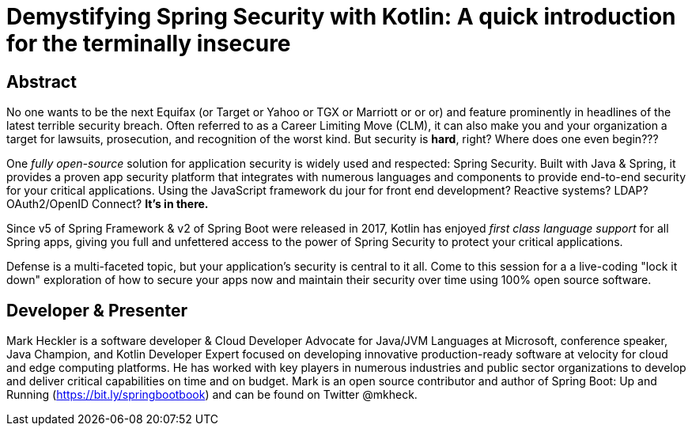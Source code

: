 = Demystifying Spring Security with Kotlin: A quick introduction for the terminally insecure

== Abstract

No one wants to be the next Equifax (or Target or Yahoo or TGX or Marriott or or or) and feature prominently in headlines of the latest terrible security breach. Often referred to as a Career Limiting Move (CLM), it can also make you and your organization a target for lawsuits, prosecution, and recognition of the worst kind. But security is *hard*, right? Where does one even begin???

One _fully open-source_ solution for application security is widely used and respected: Spring Security. Built with Java & Spring, it provides a proven app security platform that integrates with numerous languages and components to provide end-to-end security for your critical applications. Using the JavaScript framework du jour for front end development? Reactive systems? LDAP? OAuth2/OpenID Connect? *It's in there.*

Since v5 of Spring Framework & v2 of Spring Boot were released in 2017, Kotlin has enjoyed _first class language support_ for all Spring apps, giving you full and unfettered access to the power of Spring Security to protect your critical applications.

Defense is a multi-faceted topic, but your application's security is central to it all. Come to this session for a a live-coding "lock it down" exploration of how to secure your apps now and maintain their security over time using 100% open source software.

== Developer & Presenter

Mark Heckler is a software developer & Cloud Developer Advocate for Java/JVM Languages at Microsoft, conference speaker, Java Champion, and Kotlin Developer Expert focused on developing innovative production-ready software at velocity for cloud and edge computing platforms. He has worked with key players in numerous industries and public sector organizations to develop and deliver critical capabilities on time and on budget. Mark is an open source contributor and author of Spring Boot: Up and Running (https://bit.ly/springbootbook) and can be found on Twitter @mkheck.
